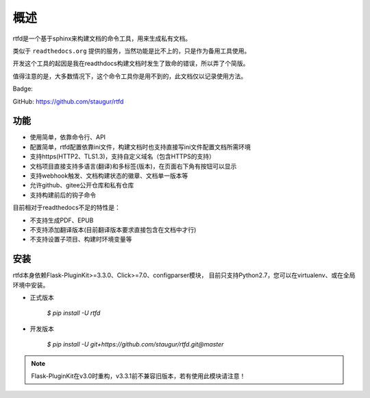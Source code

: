 .. _rtfd-overview:

======
概述
======

rtfd是一个基于sphinx来构建文档的命令工具，用来生成私有文档。

类似于 ``readthedocs.org`` 提供的服务，当然功能是比不上的，只是作为备用工具使用。

开发这个工具的起因是我在readthdocs构建文档时发生了致命的错误，所以弄了个简版。

值得注意的是，大多数情况下，这个命令工具你是用不到的，此文档仅以记录使用方法。

Badge: |DocsStatus|

.. |DocsStatus| image:: https://open.saintic.com/rtfd/badge/saintic-docs

GitHub: https://github.com/staugur/rtfd

.. _rtfd-features:

功能
======

- 使用简单，依靠命令行、API

- 配置简单，rtfd配置依靠ini文件，构建文档时也支持直接写ini文件配置文档所需环境

- 支持https(HTTP2、TLS1.3)，支持自定义域名（包含HTTPS的支持）

- 文档项目直接支持多语言(翻译)和多标签(版本)，在页面右下角有按钮可以显示

- 支持webhook触发、文档构建状态的徽章、文档单一版本等

- 允许github、gitee公开仓库和私有仓库

- 支持构建前后的钩子命令

目前相对于readthedocs不足的特性是：

- 不支持生成PDF、EPUB

- 不支持添加翻译版本(目前翻译版本要求直接包含在文档中才行)

- 不支持设置子项目、构建时环境变量等

.. _rtfd-install:

安装
======

rtfd本身依赖Flask-PluginKit>=3.3.0、Click>=7.0、configparser模块，
目前只支持Python2.7，您可以在virtualenv、或在全局环境中安装。

- 正式版本

    `$ pip install -U rtfd`

- 开发版本

    `$ pip install -U git+https://github.com/staugur/rtfd.git@master`

.. note::

    Flask-PluginKit在v3.0时重构，v3.3.1前不兼容旧版本，若有使用此模块请注意！
